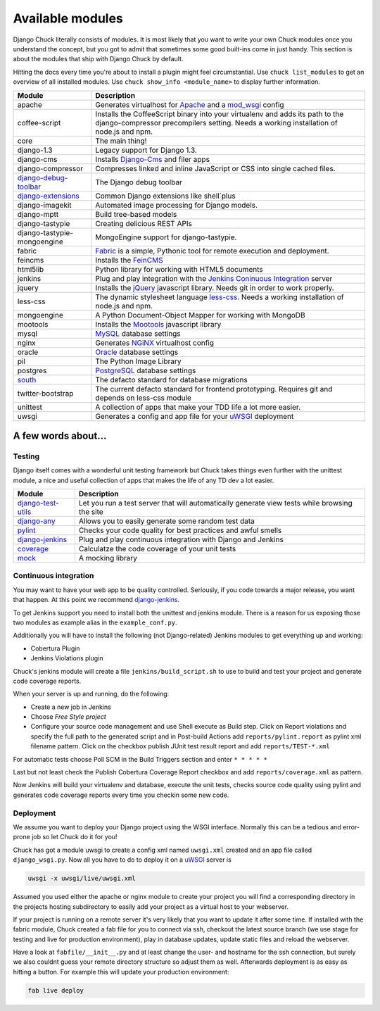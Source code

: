 #################
Available modules
#################

Django Chuck literally consists of modules. It is most likely that you want to write your own Chuck modules
once you understand the concept, but you got to admit that sometimes some good built-ins come in just handy. This section
is about the modules that ship with Django Chuck by default.

Hitting the docs every time you're about to install a plugin might feel circumstantial. Use ``chuck list_modules`` to get
an overview of all installed modules. Use ``chuck show_info <module_name>`` to display further information.


============================================================================= ==========================
Module                                                                        Description
============================================================================= ==========================
apache                                                                        Generates virtualhost for `Apache <http://httpd.apache.org>`_ and a `mod_wsgi <http://code.google.com/p/modwsgi/>`_ config
coffee-script                                                                 Installs the CoffeeScript binary into your virtualenv and adds its path to the django-compressor precompilers setting.
                                                                              Needs a working installation of node.js and npm.
core                                                                          The main thing!
django-1.3                                                                    Legacy support for Django 1.3.
django-cms                                                                    Installs `Django-Cms <http://www.django-cms>`_ and filer apps
django-compressor							                                  Compresses linked and inline JavaScript or CSS into single cached files.
`django-debug-toolbar <http://pypi.python.org/pypi/django-debug-toolbar/>`_   The Django debug toolbar
`django-extensions <https://github.com/django-extensions/django-extensions>`_ Common Django extensions like shell`plus
django-imagekit                                                               Automated image processing for Django models.
django-mptt                                                                   Build tree-based models
django-tastypie                                                               Creating delicious REST APIs
django-tastypie-mongoengine                                                   MongoEngine support for django-tastypie.
fabric                                                                        `Fabric <http://pypi.python.org/pypi/Fabric>`_ is a simple, Pythonic tool for remote execution and deployment.
feincms                                                                       Installs the `FeinCMS <http://www.feinheit.ch/media/labs/feincms/>`_
html5lib                                                                      Python library for working with HTML5 documents
jenkins                                                                       Plug and play integration with the `Jenkins Coninuous Integration <http://www.jenkins-ci.org>`_ server
jquery                                                                        Installs the `jQuery <http://jquery.org/>`_ javascript library.
                                                                              Needs git in order to work properly.
less-css                                                                      The dynamic stylesheet language `less-css <http://lesscss.org/>`_.
                                                                              Needs a working installation of node.js and npm.
mongoengine                                                                   A Python Document-Object Mapper for working with MongoDB
mootools                                                                      Installs the `Mootools <http://mootools.net/>`_ javascript library
mysql                                                                         `MySQL <http://www.mysql.com>`_ database settings
nginx                                                                         Generates `NGiNX <http://www.nginx.org>`_ virtualhost config
oracle                                                                        `Oracle <http://www.oracle.com>`_ database settings
pil                                                                           The Python Image Library
postgres                                                                      `PostgreSQL <http://www.postgresql.org>`_ database settings
`south <http://south.aeracode.org/>`_                                         The defacto standard for database migrations
twitter-bootstrap                                                             The current defacto standard for frontend prototyping.
                                                                              Requires git and depends on less-css module
unittest                                                                      A collection of apps that make your TDD life a lot more easier.
uwsgi                                                                         Generates a config and app file for your `uWSGI <http://projects.unbit.it/uwsgi/>`_ deployment
============================================================================= ==========================

A few words about...
====================

Testing
-------

Django itself comes with a wonderful unit testing framework but Chuck takes things even further with the unittest module,
a nice and useful collection of apps that makes the life of any TD dev a lot easier.

================================================================ ================
Module                                                           Description
================================================================ ================
`django-test-utils <http://django-test-utils.readthedocs.org>`_  Let you run a test server that will automatically generate view tests while browsing the site
`django-any <https://github.com/kmmbvnr/django-any>`_            Allows you to easily generate some random test data
`pylint <http://www.logilab.org/project/pylint>`_                Checks your code quality for best practices and awful smells
`django-jenkins <http://pypi.python.org/pypi/django-jenkins>`_   Plug and play continuous integration with Django and Jenkins
`coverage <http://nedbatchelder.com/code/coverage/>`_            Calculatze the code coverage of your unit tests
`mock <http://pypi.python.org/pypi/mock/>`_                      A mocking library
================================================================ ================


Continuous integration
----------------------

You may want to have your web app to be quality controlled. Seriously, if you code towards a major release, you want that
happen. At this point we recommend `django-jenkins <http://pypi.python.org/pypi/django-jenkins>`_.

To get Jenkins support you need to install both the unittest and jenkins module. There is a reason for us
exposing those two modules as example alias in the ``example_conf.py``.

Additionally you will have to install the following (not Django-related) Jenkins modules to get everything up and working:

* Cobertura Plugin
* Jenkins Violations plugin

Chuck's jenkins module will create a file ``jenkins/build_script.sh`` to use to build and test your project and generate
code coverage reports.

When your server is up and running, do the following:

* Create a new job in Jenkins
* Choose *Free Style project*
* Configure your source code management and use Shell execute as
  Build step. Click on Report violations and specify the full path to the generated script and in Post-build Actions add
  ``reports/pylint.report`` as pylint xml filename pattern. Click on the checkbox publish JUnit test result report and add ``reports/TEST-*.xml``

For automatic tests choose Poll SCM in the Build Triggers section and enter ``* * * * *``

Last but not least check the Publish Cobertura Coverage Report checkbox and add ``reports/coverage.xml`` as pattern.

Now Jenkins will build your virtualenv and database, execute the unit tests, checks source code quality using pylint and
generates code coverage reports every time you checkin some new code.


Deployment
----------

We assume you want to deploy your Django project using the WSGI interface. Normally this can be a tedious and
error-prone job so let Chuck do it for you!

Chuck has got a module uwsgi to create a config xml named ``uwsgi.xml`` created and an app file called ``django_wsgi.py``.
Now all you have to do to deploy it on a `uWSGI <http://projects.unbit.it/uwsgi/>`_ server is

.. code-block:: bash

  uwsgi -x uwsgi/live/uwsgi.xml

Assumed you used either the apache or nginx module to create your project you will find a corresponding directory in the
projects hosting subdirectory to easily add your project as a virtual host to your webserver.

If your project is running on a remote server it's very likely that you want to update it after some time. If installed
with the fabric module, Chuck created a fab file for you to connect via ssh, checkout the latest source branch
(we use stage for testing and live for production environment), play in database updates, update static files and
reload the webserver.

Have a look at ``fabfile/__init__.py`` and at least change the user- and hostname for the ssh connection, but surely we also couldnt guess your remote directory structure so adjust them as well.
Afterwards deployment is as easy as hitting a button. For example this will update your production environment:

.. code-block:: bash

  fab live deploy

